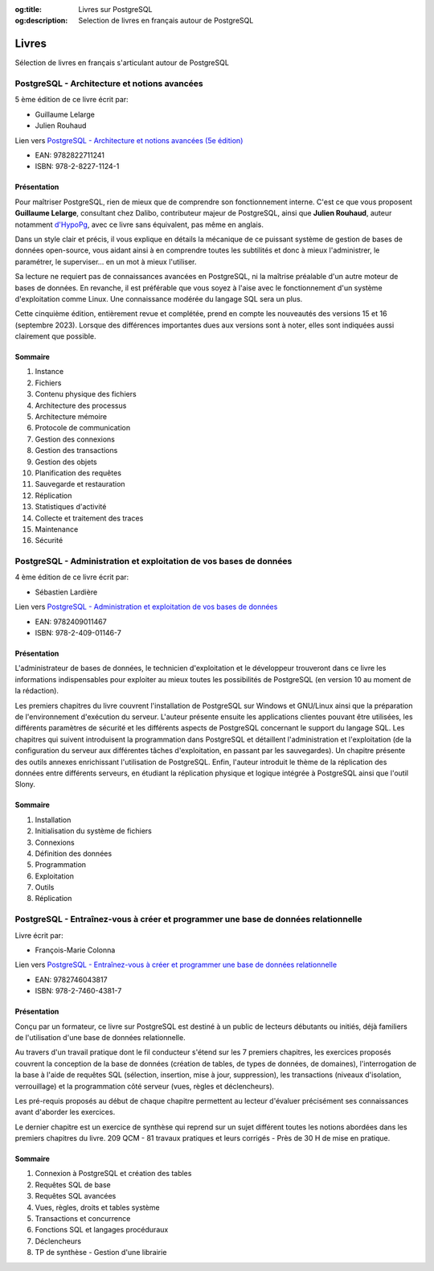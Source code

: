 :og:title: Livres sur PostgreSQL
:og:description: Selection de livres en français autour de PostgreSQL

.. _livres:

Livres
======

.. title:: Livres sur PostgreSQL

.. meta::
   :description: Selection de livres en français autour de PostgreSQL
   :keywords: book, epub, livres, postgresql

.. index:: livres

Sélection de livres en français s'articulant autour de PostgreSQL

PostgreSQL - Architecture et notions avancées
---------------------------------------------

5 ème édition de ce livre écrit par:

* Guillaume Lelarge
* Julien Rouhaud

Lien vers `PostgreSQL - Architecture et notions avancées (5e édition) <https://www.d-booker.fr/bases-de-donnees/805-postgresql-architecture-et-notions-avancees-5ed.html>`_

* EAN: 9782822711241
* ISBN: 978-2-8227-1124-1 

Présentation
^^^^^^^^^^^^

.. image:: postgresql-architecture-et-notions-avancees-5ed.png
    :align: right

Pour maîtriser PostgreSQL, rien de mieux que de comprendre son fonctionnement interne.
C'est ce que vous proposent **Guillaume Lelarge**, consultant chez Dalibo, contributeur majeur de PostgreSQL,
ainsi que **Julien Rouhaud**, auteur notamment `d'HypoPg <https://hypopg.readthedocs.io>`_, avec ce livre sans équivalent, pas même en anglais.

Dans un style clair et précis, il vous explique en détails la mécanique de ce puissant système de gestion de bases de données open-source, vous aidant ainsi à en comprendre toutes les subtilités et donc à mieux l'administrer, le paramétrer, le superviser… en un mot à mieux l'utiliser.

Sa lecture ne requiert pas de connaissances avancées en PostgreSQL, ni la maîtrise préalable d'un autre moteur de bases de données. En revanche, il est préférable que vous soyez à l'aise avec le fonctionnement d'un système d'exploitation comme Linux. Une connaissance modérée du langage SQL sera un plus.

Cette cinquième édition, entièrement revue et complétée, prend en compte les nouveautés des versions 15 et 16 (septembre 2023).  Lorsque des différences importantes dues aux versions sont à noter, elles sont indiquées aussi clairement que possible.

Sommaire
^^^^^^^^

1. Instance
2. Fichiers
3. Contenu physique des fichiers
4. Architecture des processus
5. Architecture mémoire
6. Protocole de communication
7. Gestion des connexions
8. Gestion des transactions
9. Gestion des objets
10. Planification des requêtes
11. Sauvegarde et restauration
12. Réplication
13. Statistiques d'activité
14. Collecte et traitement des traces
15. Maintenance
16. Sécurité

PostgreSQL - Administration et exploitation de vos bases de données
-------------------------------------------------------------------

4 ème édition de ce livre écrit par:

* Sébastien Lardière

Lien vers `PostgreSQL - Administration et exploitation de vos bases de données <https://www.eyrolles.com/Informatique/Livre/postgresql-9782409011467/>`_

* EAN: 9782409011467
* ISBN:	978-2-409-01146-7

Présentation
^^^^^^^^^^^^

.. image:: administration-exploit-bases-de-donnes.jpg
    :align: right

L'administrateur de bases de données, le technicien d'exploitation et le développeur trouveront dans ce livre 
les informations indispensables pour exploiter au mieux toutes les possibilités de PostgreSQL 
(en version 10 au moment de la rédaction).

Les premiers chapitres du livre couvrent l'installation de PostgreSQL sur Windows et GNU/Linux ainsi que la préparation de l'environnement d'exécution du serveur. L'auteur présente ensuite les applications clientes pouvant être utilisées, les différents paramètres de sécurité et les différents aspects de PostgreSQL concernant le support du langage SQL. Les chapitres qui suivent introduisent la programmation dans PostgreSQL et détaillent l'administration et l'exploitation (de la configuration du serveur aux différentes tâches d'exploitation, en passant par les sauvegardes). Un chapitre présente des outils annexes enrichissant l'utilisation de PostgreSQL. Enfin, l'auteur introduit le thème de la réplication des données entre différents serveurs, en étudiant la réplication physique et logique intégrée à PostgreSQL ainsi que l'outil Slony.

Sommaire
^^^^^^^^

1. Installation
2. Initialisation du système de fichiers
3. Connexions
4. Définition des données
5. Programmation
6. Exploitation
7. Outils
8. Réplication

PostgreSQL - Entraînez-vous à créer et programmer une base de données relationnelle
-----------------------------------------------------------------------------------

Livre écrit par:

* François-Marie Colonna

Lien vers `PostgreSQL - Entraînez-vous à créer et programmer une base de données relationnelle <https://www.eyrolles.com/Informatique/Livre/postgresql-entrainez-vous-a-creer-et-programmer-une-base-de-donnees-relationnelle-9782746043817/>`_

* EAN: 9782746043817
* ISBN: 978-2-7460-4381-7

Présentation
^^^^^^^^^^^^

.. image:: creer-programmer-base-de-donnes-relationnelle.jpg
    :align: right

Conçu par un formateur, ce livre sur PostgreSQL est destiné à un public de lecteurs débutants ou initiés, 
déjà familiers de l'utilisation d'une base de données relationnelle.

Au travers d'un travail pratique dont le fil conducteur s'étend sur les 7 premiers chapitres,
les exercices proposés couvrent la conception de la base de données (création de tables, de types de données, de domaines), 
l'interrogation de la base à l'aide de requêtes SQL (sélection, insertion, mise à jour, suppression), 
les transactions (niveaux d'isolation, verrouillage) et la programmation côté serveur (vues, règles et déclencheurs).

Les pré-requis proposés au début de chaque chapitre permettent au lecteur d'évaluer précisément ses connaissances avant d'aborder les exercices.

Le dernier chapitre est un exercice de synthèse qui reprend sur un sujet différent toutes les notions abordées dans les premiers chapitres du livre.
209 QCM - 81 travaux pratiques et leurs corrigés - Près de 30 H de mise en pratique.

Sommaire
^^^^^^^^

1. Connexion à PostgreSQL et création des tables
2. Requêtes SQL de base
3. Requêtes SQL avancées
4. Vues, règles, droits et tables système
5. Transactions et concurrence
6. Fonctions SQL et langages procéduraux
7. Déclencheurs
8. TP de synthèse - Gestion d'une librairie